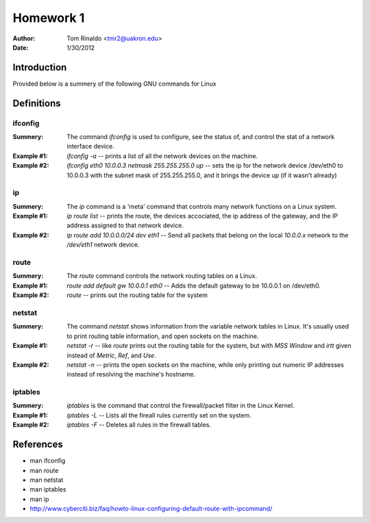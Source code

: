 ##########
Homework 1
##########

:Author: Tom Rinaldo <tmr2@uakron.edu>
:Date: 1/30/2012

Introduction
============

Provided below is a summery of the following GNU commands for Linux


Definitions 
============

ifconfig
------------------
:Summery: The command *ifconfig* is used to configure, see the status of, and control the stat of a network interface device.
:Example #1: *ifconfig -a* -- prints a list of all the network devices on the machine.
:Example #2: *ifconfig eth0 10.0.0.3 netmask 255.255.255.0 up* -- sets the ip for the network device /dev/eth0 to 10.0.0.3 with the subnet mask of 255.255.255.0, and it brings the device up (if it wasn't already)

ip
------------------
:Summery: The *ip* command is a 'meta' command that controls many network functions on a Linux system.
:Example #1: *ip route list* -- prints the route, the devices accociated, the ip address of the gateway, and the IP address assigned to that network device.
:Example #2: *ip route add 10.0.0.0/24 dev eth1* -- Send all packets that belong on the local *10.0.0.x* network to the */dev/eth1* network device.

route
------------------
:Summery: The *route* command controls the network routing tables on a Linux. 
:Example #1: *route add default gw 10.0.0.1 eth0* -- Adds the default gateway to be 10.0.0.1 on /dev/eth0.
:Example #2: *route* -- prints out the routing table for the system

netstat
------------------
:Summery: The command *netstat* shows information from the variable network tables in Linux. It's usually used to print routing table information, and open sockets on the machine.
:Example #1: *netstat -r* -- like *route* prints out the routing table for the system, but with *MSS* *Window* and *irtt* given instead of *Metric*, *Ref*, and *Use*.
:Example #2: *netstat -n* -- prints the open sockets on the machine, while only printing out numeric IP addresses instead of resolving the machine's hostname.

iptables
------------------
:Summery: *iptables* is the command that control the firewall/packet filter in the Linux Kernel.
:Example #1: *iptables -L* -- Lists all the fireall rules currently set on the system.
:Example #2: *iptables -F* -- Deletes all rules in the firewall tables.

    
References
===========
- man ifconfig
- man route
- man netstat
- man iptables
- man ip
- http://www.cyberciti.biz/faq/howto-linux-configuring-default-route-with-ipcommand/